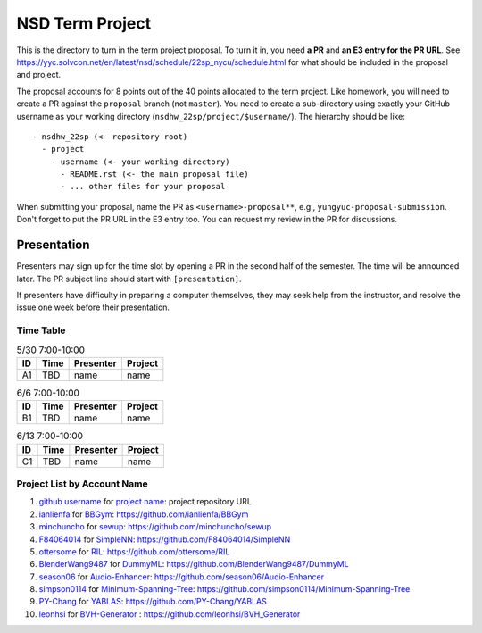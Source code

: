 ================
NSD Term Project
================

This is the directory to turn in the term project proposal.  To turn it in, you
need **a PR** and **an E3 entry for the PR URL**.  See
https://yyc.solvcon.net/en/latest/nsd/schedule/22sp_nycu/schedule.html for what
should be included in the proposal and project.

The proposal accounts for 8 points out of the 40 points allocated to the term
project.  Like homework, you will need to create a PR against the ``proposal``
branch (not ``master``).  You need to create a sub-directory using exactly your
GitHub username as your working directory (``nsdhw_22sp/project/$username/``).
The hierarchy should be like::

  - nsdhw_22sp (<- repository root)
    - project
      - username (<- your working directory)
        - README.rst (<- the main proposal file)
        - ... other files for your proposal

When submitting your proposal, name the PR as ``<username>-proposal**``, e.g.,
``yungyuc-proposal-submission``.  Don't forget to put the PR URL in the E3
entry too.  You can request my review in the PR for discussions.

Presentation
============

Presenters may sign up for the time slot by opening a PR in the second half of
the semester. The time will be announced later. The PR subject line should
start with ``[presentation]``.

.. Each presentation can use at most 18 minutes. Presenters may decide how to
   use their time. A possible arrangement is to use 15 minutes in the
   presentation itself and 3 minutes for questions and discussions. Presenters
   are expected to prepare their own computer for presentation. The time for
   setting up the computer is included in the allotted presentation time.

If presenters have difficulty in preparing a computer themselves, they may seek
help from the instructor, and resolve the issue one week before their
presentation.

Time Table
++++++++++

.. list-table:: 5/30 7:00-10:00
  :header-rows: 1

  * - ID
    - Time
    - Presenter
    - Project
  * - A1
    - TBD
    - name
    - name

.. list-table:: 6/6 7:00-10:00
  :header-rows: 1

  * - ID
    - Time
    - Presenter
    - Project
  * - B1
    - TBD
    - name
    - name

.. list-table:: 6/13 7:00-10:00
  :header-rows: 1

  * - ID
    - Time
    - Presenter
    - Project
  * - C1
    - TBD
    - name
    - name

Project List by Account Name
++++++++++++++++++++++++++++

#. `github username <https://github.com/yungyuc>`__ for
   `project name <README.rst>`__: project repository URL
   
#. `ianlienfa <https://github.com/ianlienfa/BBGym>`__ for
   `BBGym <README.rst>`__: https://github.com/ianlienfa/BBGym

#. `minchuncho <https://github.com/minchuncho>`__ for
   `sewup <README.rst>`__: https://github.com/minchuncho/sewup

#. `F84064014 <https://github.com/F84064014>`__ for
   `SimpleNN <README.rst>`__: https://github.com/F84064014/SimpleNN

#. `ottersome <https://github.com/ottersome>`__ for
   `RIL <README.rst>`__: https://github.com/ottersome/RIL

#. `BlenderWang9487 <https://github.com/BlenderWang9487>`__ for
   `DummyML <BlenderWang9487/README.rst>`__: https://github.com/BlenderWang9487/DummyML

#. `season06 <https://github.com/season06>`__ for
   `Audio-Enhancer <season06/README.md>`__: https://github.com/season06/Audio-Enhancer

#. `simpson0114 <https://github.com/simpson0114>`__ for
   `Minimum-Spanning-Tree <README.rst>`__: https://github.com/simpson0114/Minimum-Spanning-Tree
   
#. `PY-Chang <https://github.com/PY-Chang>`__ for
   `YABLAS <README.md>`__: https://github.com/PY-Chang/YABLAS
   
#. `leonhsi <https://github.com/leonhsi>`__ for
   `BVH-Generator <README.rst>`__ : https://github.com/leonhsi/BVH_Generator
